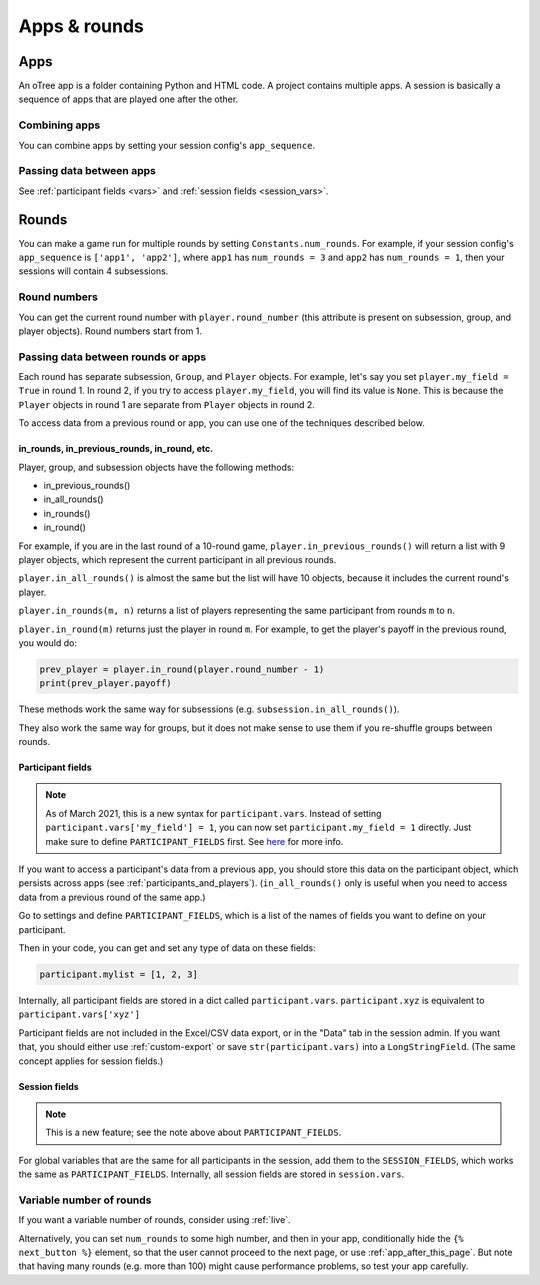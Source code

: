 Apps & rounds
^^^^^^^^^^^^^

Apps
====

An oTree app is a folder containing Python and HTML code.
A project contains multiple apps.
A session is basically a sequence of apps that are played one after the other.

Combining apps
--------------

You can combine apps by setting your session config's ``app_sequence``.

Passing data between apps
-------------------------

See :ref:`participant fields <vars>` and :ref:`session fields <session_vars>`.


.. _rounds:

Rounds
======

You can make a game run for multiple rounds by setting ``Constants.num_rounds``.
For example, if your session config's ``app_sequence`` is ``['app1', 'app2']``,
where ``app1`` has ``num_rounds = 3`` and ``app2`` has ``num_rounds = 1``,
then your sessions will contain 4 subsessions.


Round numbers
-------------

You can get the current round number with ``player.round_number``
(this attribute is present on subsession, group, and player objects).
Round numbers start from 1.

.. _in_rounds:

Passing data between rounds or apps
-----------------------------------

Each round has separate subsession, ``Group``, and ``Player`` objects.
For example, let's say you set ``player.my_field = True`` in round 1.
In round 2, if you try to access ``player.my_field``,
you will find its value is ``None``.
This is because the ``Player`` objects
in round 1 are separate from ``Player`` objects in round 2.

To access data from a previous round or app,
you can use one of the techniques described below.

in_rounds, in_previous_rounds, in_round, etc.
~~~~~~~~~~~~~~~~~~~~~~~~~~~~~~~~~~~~~~~~~~~~~

Player, group, and subsession objects have the following methods:

-   in_previous_rounds()
-   in_all_rounds()
-   in_rounds()
-   in_round()

For example, if you are in the last round of a 10-round game,
``player.in_previous_rounds()`` will return a list with 9 player objects,
which represent the current participant in all previous rounds.

``player.in_all_rounds()`` is almost the same but the list will have 10 objects,
because it includes the current round's player.

``player.in_rounds(m, n)`` returns a list of players representing the same participant from rounds ``m`` to ``n``.

``player.in_round(m)`` returns just the player in round ``m``.
For example, to get the player's payoff in the previous round,
you would do:

.. code-block:: python

    prev_player = player.in_round(player.round_number - 1)
    print(prev_player.payoff)

These methods work the same way for subsessions (e.g. ``subsession.in_all_rounds()``).

They also work the same way for groups, but it does not make sense to use them if you re-shuffle groups between rounds.

.. _vars:
.. _PARTICIPANT_FIELDS:

Participant fields
~~~~~~~~~~~~~~~~~~

.. note::

    As of March 2021, this is a new syntax for ``participant.vars``.
    Instead of setting ``participant.vars['my_field'] = 1``,
    you can now set ``participant.my_field = 1`` directly.
    Just make sure to define ``PARTICIPANT_FIELDS`` first.
    See `here <https://groups.google.com/g/otree/c/lbJg_ND5QkY>`__ for more info.

If you want to access a participant's data from a previous app,
you should store this data on the participant object,
which persists across apps (see :ref:`participants_and_players`).
(``in_all_rounds()`` only is useful when you need to access data from a previous
round of the same app.)

Go to settings and define ``PARTICIPANT_FIELDS``,
which is a list of the names of fields you want to define on your participant.

Then in your code, you can get and set any type of data on these fields:

.. code-block:: python

    participant.mylist = [1, 2, 3]

Internally, all participant fields are stored in a dict called ``participant.vars``.
``participant.xyz`` is equivalent to ``participant.vars['xyz']``

Participant fields are not included in the Excel/CSV data export,
or in the "Data" tab in the session admin. If you want that, you should either
use :ref:`custom-export` or save ``str(participant.vars)`` into a ``LongStringField``.
(The same concept applies for session fields.)

.. _session_vars:

Session fields
~~~~~~~~~~~~~~

.. note::

    This is a new feature; see the note above about ``PARTICIPANT_FIELDS``.

For global variables that are the same for all participants in the session,
add them to the ``SESSION_FIELDS``, which works the same as ``PARTICIPANT_FIELDS``.
Internally, all session fields are stored in ``session.vars``.

Variable number of rounds
-------------------------

If you want a variable number of rounds, consider using :ref:`live`.

Alternatively, you can set ``num_rounds`` to some high number, and then in your app, conditionally hide the
``{% next_button %}`` element, so that the user cannot proceed to the next
page, or use :ref:`app_after_this_page`. But note that having many rounds (e.g. more than 100)
might cause performance problems, so test your app carefully.
